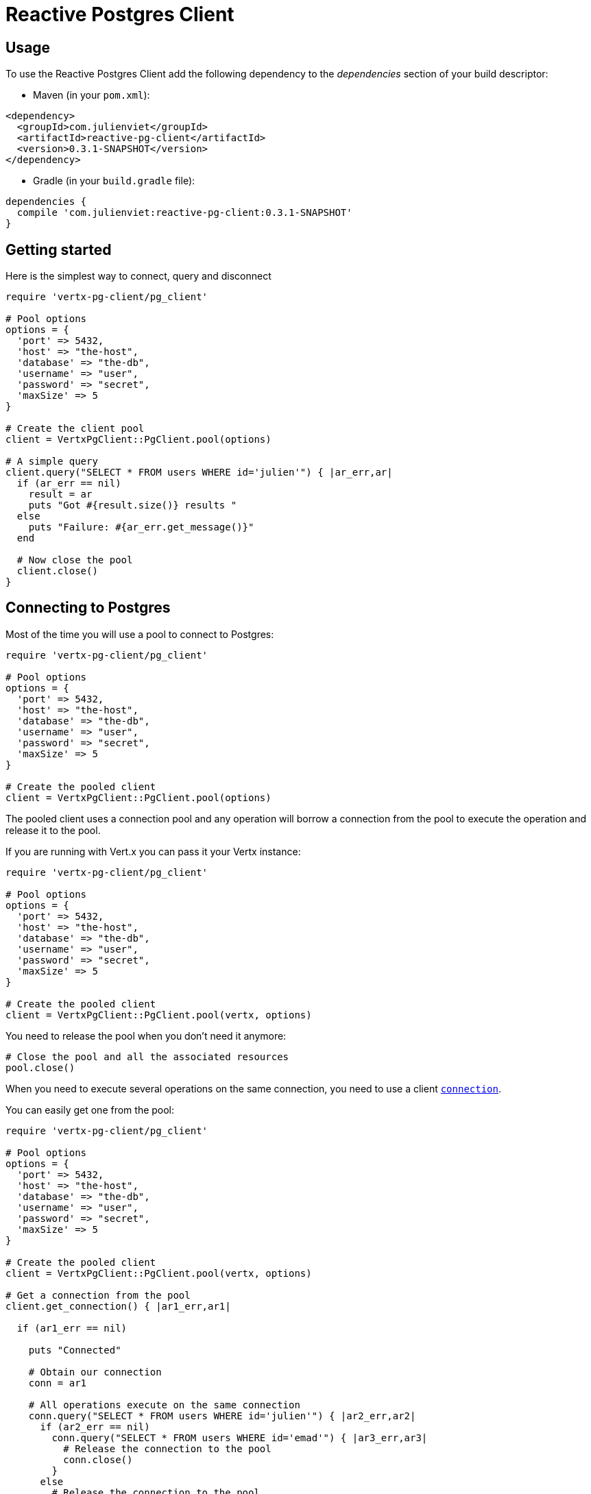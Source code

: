 = Reactive Postgres Client

== Usage

To use the Reactive Postgres Client add the following dependency to the _dependencies_ section of your build descriptor:

* Maven (in your `pom.xml`):

[source,xml,subs="+attributes"]
----
<dependency>
  <groupId>com.julienviet</groupId>
  <artifactId>reactive-pg-client</artifactId>
  <version>0.3.1-SNAPSHOT</version>
</dependency>
----

* Gradle (in your `build.gradle` file):

[source,groovy,subs="+attributes"]
----
dependencies {
  compile 'com.julienviet:reactive-pg-client:0.3.1-SNAPSHOT'
}
----

== Getting started

Here is the simplest way to connect, query and disconnect

[source,ruby]
----
require 'vertx-pg-client/pg_client'

# Pool options
options = {
  'port' => 5432,
  'host' => "the-host",
  'database' => "the-db",
  'username' => "user",
  'password' => "secret",
  'maxSize' => 5
}

# Create the client pool
client = VertxPgClient::PgClient.pool(options)

# A simple query
client.query("SELECT * FROM users WHERE id='julien'") { |ar_err,ar|
  if (ar_err == nil)
    result = ar
    puts "Got #{result.size()} results "
  else
    puts "Failure: #{ar_err.get_message()}"
  end

  # Now close the pool
  client.close()
}

----

== Connecting to Postgres

Most of the time you will use a pool to connect to Postgres:

[source,ruby]
----
require 'vertx-pg-client/pg_client'

# Pool options
options = {
  'port' => 5432,
  'host' => "the-host",
  'database' => "the-db",
  'username' => "user",
  'password' => "secret",
  'maxSize' => 5
}

# Create the pooled client
client = VertxPgClient::PgClient.pool(options)

----

The pooled client uses a connection pool and any operation will borrow a connection from the pool
to execute the operation and release it to the pool.

If you are running with Vert.x you can pass it your Vertx instance:

[source,ruby]
----
require 'vertx-pg-client/pg_client'

# Pool options
options = {
  'port' => 5432,
  'host' => "the-host",
  'database' => "the-db",
  'username' => "user",
  'password' => "secret",
  'maxSize' => 5
}

# Create the pooled client
client = VertxPgClient::PgClient.pool(vertx, options)

----

You need to release the pool when you don't need it anymore:

[source,ruby]
----

# Close the pool and all the associated resources
pool.close()

----

When you need to execute several operations on the same connection, you need to use a client
`link:../../yardoc/VertxPgClient/PgConnection.html[connection]`.

You can easily get one from the pool:

[source,ruby]
----
require 'vertx-pg-client/pg_client'

# Pool options
options = {
  'port' => 5432,
  'host' => "the-host",
  'database' => "the-db",
  'username' => "user",
  'password' => "secret",
  'maxSize' => 5
}

# Create the pooled client
client = VertxPgClient::PgClient.pool(vertx, options)

# Get a connection from the pool
client.get_connection() { |ar1_err,ar1|

  if (ar1_err == nil)

    puts "Connected"

    # Obtain our connection
    conn = ar1

    # All operations execute on the same connection
    conn.query("SELECT * FROM users WHERE id='julien'") { |ar2_err,ar2|
      if (ar2_err == nil)
        conn.query("SELECT * FROM users WHERE id='emad'") { |ar3_err,ar3|
          # Release the connection to the pool
          conn.close()
        }
      else
        # Release the connection to the pool
        conn.close()
      end
    }
  else
    puts "Could not connect: #{ar1_err.get_message()}"
  end
}

----

Once you are done with the connection you must close it to release it to the pool, so it can be reused.

== Running queries

When you don't need a transaction or run single queries, you can run queries directly on the pool; the pool
will use one of its connection to run the query and return the result to you.

Here is how to run simple queries:

[source,ruby]
----
client.query("SELECT * FROM users WHERE id='julien'") { |ar_err,ar|
  if (ar_err == nil)
    result = ar
    puts "Got #{result.size()} results "
  else
    puts "Failure: #{ar_err.get_message()}"
  end
}

----

You can do the same with prepared queries.

The SQL string can refer to parameters by position, using `$1`, `$2`, etc…​

[source,ruby]
----
require 'vertx-pg-client/tuple'
client.prepared_query("SELECT * FROM users WHERE id=$1", VertxPgClient::Tuple.of("julien")) { |ar_err,ar|
  if (ar_err == nil)
    result = ar
    puts "Got #{result.size()} results "
  else
    puts "Failure: #{ar_err.get_message()}"
  end
}

----

Query methods return a `link:../../yardoc/VertxPgClient/PgResult.html[PgResult]` instance that works for _SELECT_ queries

[source,ruby]
----
client.prepared_query("SELECT first_name, last_name FROM users") { |ar_err,ar|
  if (ar_err == nil)
    result = ar
    result.each do |row|
      puts "User #{row.get_string(0)} #{row.get_string(1)}"
    end
  else
    puts "Failure: #{ar_err.get_message()}"
  end
}

----

or _UPDATE_/_INSERT_ queries:

[source,ruby]
----
require 'vertx-pg-client/tuple'
client.prepared_query("\"INSERT INTO users (first_name, last_name) VALUES ($1, $2)", VertxPgClient::Tuple.of("Julien", "Viet")) { |ar_err,ar|
  if (ar_err == nil)
    result = ar
    puts result.updated_count()
  else
    puts "Failure: #{ar_err.get_message()}"
  end
}

----

The `link:../../yardoc/VertxPgClient/Row.html[Row]` gives you access to your data by index

[source,ruby]
----
puts "User #{row.get_string(0)} #{row.get_string(1)}"

----

or by name

[source,ruby]
----
puts "User #{row.get_string("first_name")} #{row.get_string("last_name")}"

----

You can access a wide variety of of types

[source,ruby]
----

firstName = row.get_string("first_name")
male = row.get_boolean?("male")
age = row.get_integer("age")

# ...


----

You can execute prepared batch

[source,ruby]
----
require 'vertx-pg-client/tuple'

# Add commands to the batch
batch = Array.new
batch.push(VertxPgClient::Tuple.of("julien", "Julien Viet"))
batch.push(VertxPgClient::Tuple.of("emad", "Emad Alblueshi"))

# Execute the prepared batch
client.prepared_batch("INSERT INTO USERS (id, name) VALUES ($1, $2)", batch) { |res_err,res|
  if (res_err == nil)

    # Process results
    results = res
  else
    puts "Batch failed #{res_err}"
  end
}

----

You can cache prepared queries:

[source,ruby]
----
require 'vertx-pg-client/pg_client'

# Enable prepare statements
options['cachePreparedStatements'] = true

client = VertxPgClient::PgClient.pool(vertx, options)

----

== Using connections

When you need to execute sequential queries (without a transaction), you can create a new connection
or borrow one from the pool:

[source,ruby]
----
Code not translatable
----

Prepared queries can be managed:

[source,ruby]
----
require 'vertx-pg-client/tuple'
connection.prepare("SELECT * FROM users WHERE first_name LIKE $1") { |ar1_err,ar1|
  if (ar1_err == nil)
    pq = ar1
    query = pq.create_query(VertxPgClient::Tuple.of("julien"))
    query.execute() { |ar2_err,ar2|
      if (ar2_err == nil)
        # All rows
        result = ar2
      end
    }
  end
}

----

NOTE: prepared query caching depends on the `link:../dataobjects.html#PgConnectOptions#set_cache_prepared_statements-instance_method[cachePreparedStatements]` and
does not depend on whether you are creating prepared queries or use `link:../../yardoc/VertxPgClient/PgClient.html#prepared_query-instance_method[direct prepared queries]`

By default the query will fetch all results, you can override this and define a maximum fetch size using cursors:

[source,ruby]
----
require 'vertx-pg-client/tuple'
connection.prepare("SELECT * FROM users WHERE first_name LIKE $1") { |ar1_err,ar1|
  if (ar1_err == nil)
    pq = ar1
    query = pq.create_query(50, VertxPgClient::Tuple.of("julien"))
    query.execute() { |ar2_err,ar2|
      if (ar2_err == nil)
        result = ar2

        # Check for more ?
        if (query.has_more?())
          query.execute() { |ar3_err,ar3|
            # More results, and so on...
          }
        else
          # No more results
        end
      end
    }
  end
}

----

Cursors shall be closed when they are released prematurely:

[source,ruby]
----
require 'vertx-pg-client/tuple'
connection.prepare("SELECT * FROM users WHERE first_name LIKE $1") { |ar1_err,ar1|
  if (ar1_err == nil)
    pq = ar1
    query = pq.create_query(50, VertxPgClient::Tuple.of("julien"))
    query.execute() { |ar2_err,ar2|
      if (ar2_err == nil)
        # Close the cursor
        query.close()
      end
    }
  end
}

----

A stream API is also available for cursors:

[source,ruby]
----
require 'vertx-pg-client/tuple'
connection.prepare("SELECT * FROM users WHERE first_name LIKE $1") { |ar1_err,ar1|
  if (ar1_err == nil)
    pq = ar1

    # Fetch 50 rows at a time
    stream = pq.create_stream(50, VertxPgClient::Tuple.of("julien"))

    # Use the stream
    stream.exception_handler() { |err|
      puts "Error: #{err.get_message()}"
    }
    stream.end_handler() { |v|
      puts "End of stream"
    }
    stream.handler() { |row|
      puts "User: #{row.get_string("last_name")}"
    }
  end
}

----

The stream fetches the rows by batch of `50` and stream them, when the rows have been passed to the handler,
a new batch of `50` is loaded and so on.

The stream can be resumed or paused, the loaded rows will remain in memory until they are delivered and the cursor
will stop iterating.

You can also use `link:../../yardoc/VertxPgClient/PgPreparedQuery.html[PgPreparedQuery]` for efficient batching:

[source,ruby]
----
require 'vertx-pg-client/tuple'
connection.prepare("INSERT INTO USERS (id, name) VALUES ($1, $2)") { |ar1_err,ar1|
  if (ar1_err == nil)
    prepared = ar1

    # Create a query : bind parameters
    batch = Array.new

    # Add commands to the createBatch
    batch.push(VertxPgClient::Tuple.of("julien", "Julien Viet"))
    batch.push(VertxPgClient::Tuple.of("emad", "Emad Alblueshi"))

    prepared.batch(batch) { |res_err,res|
      if (res_err == nil)

        # Process results
        results = res
      else
        puts "Batch failed #{res_err}"
      end
    }
  end
}

----

== Using transactions

You can execute transaction using SQL `BEGIN`/`COMMIT`/`ROLLBACK`, if you do so you must use
a `link:../../yardoc/VertxPgClient/PgConnection.html[PgConnection]` and manage it yourself.

Or you can use the transaction API of `link:../../yardoc/VertxPgClient/PgConnection.html[PgConnection]`:

[source,ruby]
----
Code not translatable
----

When Postgres reports the current transaction is failed (e.g the infamous _current transaction is aborted, commands ignored until
end of transaction block_), the transaction is rollbacked and the `link:../../yardoc/VertxPgClient/PgTransaction.html#abort_handler-instance_method[abortHandler]`
is called:

[source,ruby]
----
pool.get_connection() { |res_err,res|
  if (res_err == nil)

    # Transaction must use a connection
    conn = res

    # Begin the transaction
    tx = conn.begin().abort_handler() { |v|
      puts "Transaction failed => rollbacked"
    }

    conn.query("INSERT INTO Users (first_name,last_name) VALUES ('Julien','Viet')") { |ar_err,ar|
      # Works fine of course
    }
    conn.query("INSERT INTO Users (first_name,last_name) VALUES ('Julien','Viet')") { |ar_err,ar|
      # Fails and triggers transaction aborts
    }

    # Attempt to commit the transaction
    tx.commit() { |ar_err,ar|
      # But transaction abortion fails it
    }
  end
}

----

== Pub/sub

Postgres supports pub/sub communication channels.

You can set a `link:../../yardoc/VertxPgClient/PgConnection.html#notification_handler-instance_method[notificationHandler]` to receive
Postgres notifications:

[source,ruby]
----

connection.notification_handler() { |notification|
  puts "Received #{notification['payload']} on channel #{notification['channel']}"
}

connection.query("LISTEN some-channel") { |ar_err,ar|
  puts "Subscribed to channel"
}

----

The `link:../../yardoc/VertxPgClient/PgSubscriber.html[PgSubscriber]` is a channel manager managing a single connection that
provides per channel subscription:

[source,ruby]
----
require 'vertx-pg-client/pg_subscriber'

subscriber = VertxPgClient::PgSubscriber.subscriber(vertx, {
  'port' => 5432,
  'host' => "the-host",
  'database' => "the-db",
  'username' => "user",
  'password' => "secret"
})

# You can set the channel before connect
subscriber.channel("channel1").handler() { |payload|
  puts "Received #{payload}"
}

subscriber.connect() { |ar_err,ar|
  if (ar_err == nil)

    # Or you can set the channel after connect
    subscriber.channel("channel2").handler() { |payload|
      puts "Received #{payload}"
    }
  end
}

----

You can provide a reconnect policy as a function that takes the number of `retries` as argument and returns an `amountOfTime`
value:

* when `amountOfTime < 0`: the subscriber is closed and there is no retry
* when `amountOfTime == 0`: the subscriber retries to connect immediately
* when `amountOfTime > 0`: the subscriber retries after `amountOfTime` milliseconds

[source,ruby]
----
require 'vertx-pg-client/pg_subscriber'

subscriber = VertxPgClient::PgSubscriber.subscriber(vertx, {
  'port' => 5432,
  'host' => "the-host",
  'database' => "the-db",
  'username' => "user",
  'password' => "secret"
})

# Reconnect at most 10 times after 100 ms each
subscriber.reconnect_policy(lambda { |retries|
  if (retries < 10)
    return 100
  else
    return -1
  end
})

----

The default policy is to not reconnect.

== Using SSL/TLS

To configure the client to use SSL connection, you can configure the `link:../dataobjects.html#PgConnectOptions[PgConnectOptions]`
like a Vert.x `NetClient`.

[source,ruby]
----
require 'vertx-pg-client/pg_client'

options = {
  'port' => 5432,
  'host' => "the-host",
  'database' => "the-db",
  'username' => "user",
  'password' => "secret",
  'ssl' => true,
  'pemTrustOptions' => {
    'certPaths' => [
      "/path/to/cert.pem"
    ]
  }
}

VertxPgClient::PgClient.connect(vertx, options) { |res_err,res|
  if (res_err == nil)
    # Connected with SSL
  else
    puts "Could not connect #{res_err}"
  end
}

----

More information can be found in the http://vertx.io/docs/vertx-core/java/#ssl[Vert.x documentation].

== Using a proxy

You can also configure the client to use an HTTP/1.x CONNECT, SOCKS4a or SOCKS5 proxy.

More information can be found in the http://vertx.io/docs/vertx-core/java/#_using_a_proxy_for_client_connections[Vert.x documentation].